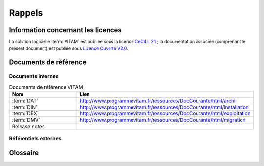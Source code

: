 Rappels
#######

Information concernant les licences
===================================

La solution logicielle :term:`VITAM` est publiée sous la licence `CeCILL 2.1 <http://www.cecill.info/licences/Licence_CeCILL_V2.1-fr.html>`_ ; la documentation associée (comprenant le présent document) est publiée sous `Licence Ouverte V2.0 <https://www.etalab.gouv.fr/wp-content/uploads/2017/04/ETALAB-Licence-Ouverte-v2.0.pdf>`_.

Documents de référence
======================

Documents internes
------------------

.. csv-table:: Documents de référence VITAM
   :header: "Nom", "Lien"
   :widths: 10, 20

   ":term:`DAT`","http://www.programmevitam.fr/ressources/DocCourante/html/archi"
   ":term:`DIN`","http://www.programmevitam.fr/ressources/DocCourante/html/installation"
   ":term:`DEX`","http://www.programmevitam.fr/ressources/DocCourante/html/exploitation"
   ":term:`DMV`","http://www.programmevitam.fr/ressources/DocCourante/html/migration"
   "Release notes",""


Référentiels externes
---------------------

.. liens RGI et RGS en https:// morts (vu le 14 juin),

   Référentiel Général d’Interopérabilité [RGI]
      V1.0 du 12 juin 2009 approuvé par arrêté du Premier ministre du 9 novembre 2009

      Règles d’interopérabilité (format, protocoles, encodages, etc.) rentrant dans le champ d’application de l’ordonnance n°2005-1516 du 8 décembre 2005 relative aux échanges électroniques entre les usagers et les autorités administratives et entre les autorités administratives.

      http://references.modernisation.gouv.fr/interoperabilite


   Référentiel Général de Sécurité [RGS]
      V2.0 du 13 juin 2014 approuvé par arrêté du Premier ministre du 13 juin 2014

      Le RGS précise les règles de sécurité s’imposant aux autorités administratives dans la sécurisation de leur SI et notamment sur les dispositifs de sécurité relatifs aux mécanismes cryptographiques et à l’utilisation de certificats électroniques et contremarques de temps. Le RGS propose également des bonnes pratiques en matière de SSI.
      Le RGS découle de l’application de l’ordonnance n°2005-1516 du 8 décembre 2005 relative aux échanges électroniques entre les usagers et les autorités administratives et entre les autorités administratives.

      http://references.modernisation.gouv.fr/securite


   Norme OAIS (ISO 14721:2012 – 1 septembre 2012)
      Systèmes de transfert desinformations et données spatiales -- Système ouvert d'archivage d'information (SOAI) - Modèle de référence


   Standard d’échange de données pour l’archivage (SEDA)
      Transfert, communication, élimination, restitution, modification – Version 1.0 – Septembre 2012

      Cadre normatif pour les différents échanges d’informations entre les services d’archives publics et leurs partenaires : entités productrices des archives, entités gestionnaires, entités de contrôle des processus, et enfin entités qui utilisent ces archives. Il concerne également les échanges entre plusieurs services d’archives (services publics d'archives, prestataires d'archivage, archivage intermédiaire, archivage définitif).

      http://www.archivesdefrance.culture.gouv.fr/seda/


Glossaire
=========

.. glossary::

   API
      Application Programming Interface

   AU 
      `Archive Unit`, unité archivistique 

   BDD
      Base De Données

   CA
      `Certificate Authority`, autorité de certification

   CAS 
      Content Adressable Storage

   CCFN
      Composant Coffre Fort Numérique

   CN
      Common Name
   
   COTS
      Component Off The shelf ; il s'agit d'un composant "sur étagère", non développé par le projet :term:`VITAM`, mais intégré à partir d'un binaire externe. Par exemple : MongoDB, ElasticSearch.

   CRL 
      `Certificate Revocation List` ; liste des identifiants des certificats qui ont été révoqués ou invalidés et qui ne sont donc plus dignes de confiance. Cette norme est spécifiée dans les RFC 5280 et RFC 6818. 

   DAT
      Dossier d'Architecture Technique
   
   DC
      Data Center

   DEX
      Dossier d'EXploitation

   DIN
      Dossier d'INstallation

   DMV
      Documentation de Montées de Version

   DNS
      `Domain Name System`

   DNSSEC
      `Domain Name System Security Extensions` est un protocole standardisé par l'IETF permettant de résoudre certains problèmes de sécurité liés au protocole DNS. Les spécifications sont publiées dans la RFC 4033 et les suivantes (une version antérieure de DNSSEC n'a eu aucun succès). `Définition DNSSEC <https://fr.wikipedia.org/wiki/Domain_Name_System_Security_Extensions>`_

   DSL
     `Domain Specific Language`, language dédié pour le requêtage de VITAM

   DUA
     Durée d'Utilité Administrative

   EBIOS
      Méthode d'évaluation des risques en informatique, permettant d'apprécier les risques Sécurité des systèmes d'information (entités et vulnérabilités, méthodes d’attaques et éléments menaçants, éléments essentiels et besoins de sécurité...), de contribuer à leur traitement en spécifiant les exigences de sécurité à mettre en place, de préparer l'ensemble du dossier de sécurité nécessaire à l'acceptation des risques et de fournir les éléments utiles à la communication relative aux risques. Elle est compatible avec les normes ISO 13335 (GMITS), ISO 15408 (critères communs) et ISO 17799

   ELK
      *Elasticsearch Logstash Kibana*

   FIP
      *Floating IP*

   IHM
     Interface Homme Machine

   IP 
      *Internet Protocol*

   JRE
      Java Runtime Environment ; il s'agit de la machine virtuelle Java permettant d'y exécuter les programmes compilés pour.

   JVM
      Java Virtual Machine ; Cf. :term:`JRE`

   LAN 
      *Local Area Network*, réseau informatique local, qui relie des ordinateurs dans une zone limitée

   LFC
      *LiFe Cycle*, cycle de vie

   LTS 
      `Long-term support`, support à long terme : version spécifique d'un logiciel dont le support est assuré pour une période de temps plus longue que la normale.

   M2M
      `Machine To Machine`

   MitM
      L'attaque de l'homme du milieu (HDM) ou `man-in-the-middle attack` (MITM) est une attaque qui a pour but d'intercepter les communications entre deux parties, sans que ni l'une ni l'autre ne puisse se douter que le canal de communication entre elles a été compromis. Le canal le plus courant est une connexion à Internet de l'internaute lambda. L'attaquant doit d'abord être capable d'observer et d'intercepter les messages d'une victime à l'autre. L'attaque « homme du milieu » est particulièrement applicable dans la méthode d'échange de clés Diffie-Hellman, quand cet échange est utilisé sans authentification. Avec authentification, Diffie-Hellman est en revanche invulnérable aux écoutes du canal, et est d'ailleurs conçu pour cela. `Explication <https://fr.wikipedia.org/wiki/Attaque_de_l'homme_du_milieu>`_

   NoSQL
      Base de données non-basée sur un paradigme classique des bases relationnelles. `Définition NoSQL <https://fr.wikipedia.org/wiki/NoSQL>`_

   OAIS
      `Open Archival Information System`, acronyme anglais pour Systèmes de transfert des informations et données spatiales -- Système ouvert d'archivage d'information (SOAI) - Modèle de référence.

   OOM
      Aussi apelé `Out-Of-Memory Killer` ; mécanisme de la dernière chance incorporé au noyau Linux, en cas de dépassement de la capacité mémoire

   OS
      `Operating System`, système d'exploitation

   OWASP
      `Open Web Application Security Project`, communauté en ligne de façon libre et ouverte à tous publiant des recommandations de sécurisation Web et de proposant aux internautes, administrateurs et entreprises des méthodes et outils de référence permettant de contrôler le niveau de sécurisation de ses applications Web

   PDMA
      Perte de Données Maximale Admissible ; il s'agit du pourcentage de données stockées dans le système qu'il est acceptable de perdre lors d'un incident de production.

   PKI
      Une infrastructure à clés publiques (ICP) ou infrastructure de gestion de clés (IGC) ou encore Public Key Infrastructure (PKI), est un ensemble de composants physiques (des ordinateurs, des équipements cryptographiques logiciels ou matériel type HSM ou encore des cartes à puces), de procédures humaines (vérifications, validation) et de logiciels (système et application) en vue de gérer le cycle de vie des certificats numériques ou certificats électroniques. `Définition PKI <https://fr.wikipedia.org/wiki/Infrastructure_%C3%A0_cl%C3%A9s_publiques>`_

   PCA
      Plan de Continuité d'Activité

   PRA
      Plan de Reprise d'Activité

  
   REST
      REpresentational State Transfer : type d'architecture d'échanges. Appliqué aux services web, en se basant sur les appels http standard, il permet de fournir des API dites "RESTful" qui présentent un certain nombre d'avantages en termes d'indépendance, d'universalité, de maintenabilité et de gestion de charge. `Définition REST <https://fr.wikipedia.org/wiki/Representational_state_transfer>`_

   RGI
      Référentiel Général d'Interopérabilité

   RPM
      Red Hat Package Manager ; il s'agit du format de packets logiciels nativement utilisé par les distributions CentOS (entre autres)

   SAE
      Système d'Archivage Électronique

   SEDA
      Standard d'Échange de Données pour l'Archivage

   SGBD
      Système de Gestion de Base de Données

   SIA
      Système d'Informations Archivistique
   
   SIEM
      Security Information and Event Management 

   SIP
      Submission Information Package

   SSH
      `Secure SHell`

   Swift
      OpenStack Object Store project

   TNR
      Tests de Non-Régression

   TTL
      `Time To Live`, indique le temps pendant lequel une information doit être conservée, ou le temps pendant lequel une information doit être gardée en cache

   UDP 
      `User Datagram Protocol`, protocole de datagramme utilisateur, un des principaux protocoles de télécommunication utilisés par Internet. Il fait partie de la couche transport du modèle OSI

   UID
      User Identification

   VITAM
      Valeurs Immatérielles Transférées aux Archives pour Mémoire

   VM 
      `Virtual Machine`

   WAF
      `Web Application Firewall`

   WAN
      `Wide Area Network`, réseau informatique couvrant une grande zone géographique, typiquement à l'échelle d'un pays, d'un continent, ou de la planète entière
